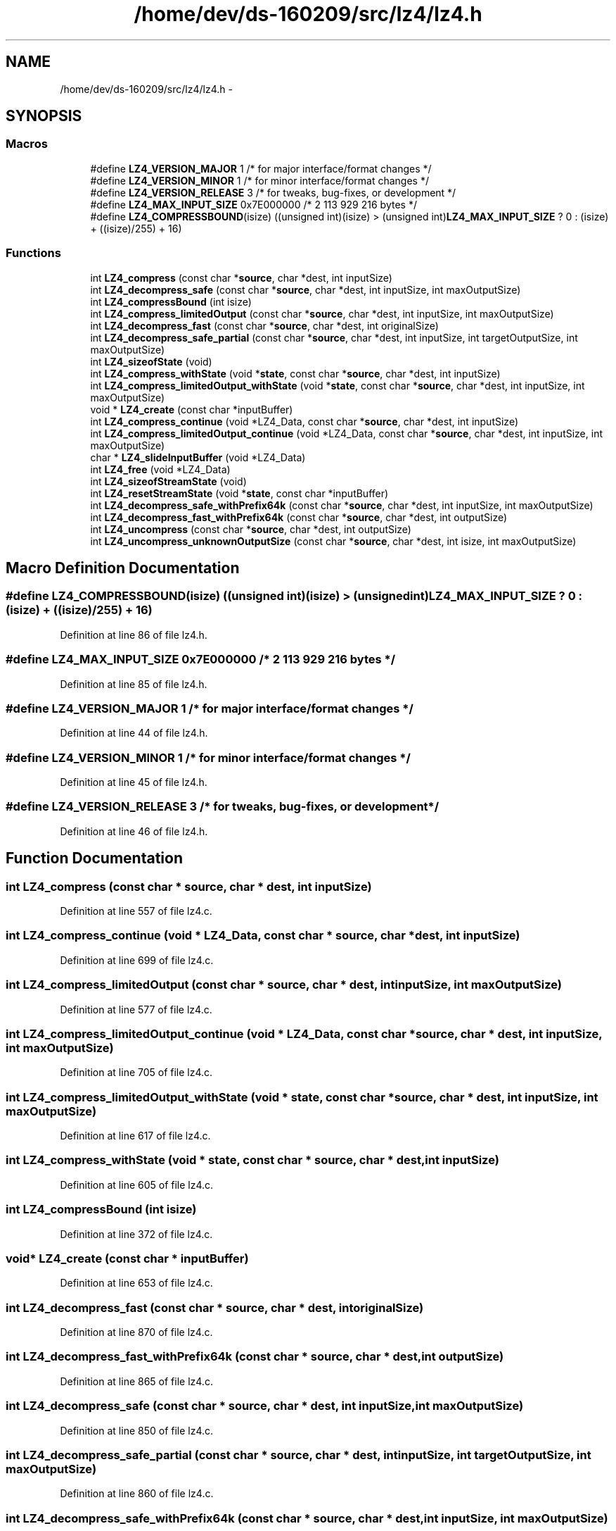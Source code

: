 .TH "/home/dev/ds-160209/src/lz4/lz4.h" 3 "Wed Feb 10 2016" "Version 1.0.0.0" "darksilk" \" -*- nroff -*-
.ad l
.nh
.SH NAME
/home/dev/ds-160209/src/lz4/lz4.h \- 
.SH SYNOPSIS
.br
.PP
.SS "Macros"

.in +1c
.ti -1c
.RI "#define \fBLZ4_VERSION_MAJOR\fP   1    /* for major interface/format changes  */"
.br
.ti -1c
.RI "#define \fBLZ4_VERSION_MINOR\fP   1    /* for minor interface/format changes  */"
.br
.ti -1c
.RI "#define \fBLZ4_VERSION_RELEASE\fP   3    /* for tweaks, bug-fixes, or development */"
.br
.ti -1c
.RI "#define \fBLZ4_MAX_INPUT_SIZE\fP   0x7E000000   /* 2 113 929 216 bytes */"
.br
.ti -1c
.RI "#define \fBLZ4_COMPRESSBOUND\fP(isize)   ((unsigned int)(isize) > (unsigned int)\fBLZ4_MAX_INPUT_SIZE\fP ? 0 : (isize) + ((isize)/255) + 16)"
.br
.in -1c
.SS "Functions"

.in +1c
.ti -1c
.RI "int \fBLZ4_compress\fP (const char *\fBsource\fP, char *dest, int inputSize)"
.br
.ti -1c
.RI "int \fBLZ4_decompress_safe\fP (const char *\fBsource\fP, char *dest, int inputSize, int maxOutputSize)"
.br
.ti -1c
.RI "int \fBLZ4_compressBound\fP (int isize)"
.br
.ti -1c
.RI "int \fBLZ4_compress_limitedOutput\fP (const char *\fBsource\fP, char *dest, int inputSize, int maxOutputSize)"
.br
.ti -1c
.RI "int \fBLZ4_decompress_fast\fP (const char *\fBsource\fP, char *dest, int originalSize)"
.br
.ti -1c
.RI "int \fBLZ4_decompress_safe_partial\fP (const char *\fBsource\fP, char *dest, int inputSize, int targetOutputSize, int maxOutputSize)"
.br
.ti -1c
.RI "int \fBLZ4_sizeofState\fP (void)"
.br
.ti -1c
.RI "int \fBLZ4_compress_withState\fP (void *\fBstate\fP, const char *\fBsource\fP, char *dest, int inputSize)"
.br
.ti -1c
.RI "int \fBLZ4_compress_limitedOutput_withState\fP (void *\fBstate\fP, const char *\fBsource\fP, char *dest, int inputSize, int maxOutputSize)"
.br
.ti -1c
.RI "void * \fBLZ4_create\fP (const char *inputBuffer)"
.br
.ti -1c
.RI "int \fBLZ4_compress_continue\fP (void *LZ4_Data, const char *\fBsource\fP, char *dest, int inputSize)"
.br
.ti -1c
.RI "int \fBLZ4_compress_limitedOutput_continue\fP (void *LZ4_Data, const char *\fBsource\fP, char *dest, int inputSize, int maxOutputSize)"
.br
.ti -1c
.RI "char * \fBLZ4_slideInputBuffer\fP (void *LZ4_Data)"
.br
.ti -1c
.RI "int \fBLZ4_free\fP (void *LZ4_Data)"
.br
.ti -1c
.RI "int \fBLZ4_sizeofStreamState\fP (void)"
.br
.ti -1c
.RI "int \fBLZ4_resetStreamState\fP (void *\fBstate\fP, const char *inputBuffer)"
.br
.ti -1c
.RI "int \fBLZ4_decompress_safe_withPrefix64k\fP (const char *\fBsource\fP, char *dest, int inputSize, int maxOutputSize)"
.br
.ti -1c
.RI "int \fBLZ4_decompress_fast_withPrefix64k\fP (const char *\fBsource\fP, char *dest, int outputSize)"
.br
.ti -1c
.RI "int \fBLZ4_uncompress\fP (const char *\fBsource\fP, char *dest, int outputSize)"
.br
.ti -1c
.RI "int \fBLZ4_uncompress_unknownOutputSize\fP (const char *\fBsource\fP, char *dest, int isize, int maxOutputSize)"
.br
.in -1c
.SH "Macro Definition Documentation"
.PP 
.SS "#define LZ4_COMPRESSBOUND(isize)   ((unsigned int)(isize) > (unsigned int)\fBLZ4_MAX_INPUT_SIZE\fP ? 0 : (isize) + ((isize)/255) + 16)"

.PP
Definition at line 86 of file lz4\&.h\&.
.SS "#define LZ4_MAX_INPUT_SIZE   0x7E000000   /* 2 113 929 216 bytes */"

.PP
Definition at line 85 of file lz4\&.h\&.
.SS "#define LZ4_VERSION_MAJOR   1    /* for major interface/format changes  */"

.PP
Definition at line 44 of file lz4\&.h\&.
.SS "#define LZ4_VERSION_MINOR   1    /* for minor interface/format changes  */"

.PP
Definition at line 45 of file lz4\&.h\&.
.SS "#define LZ4_VERSION_RELEASE   3    /* for tweaks, bug-fixes, or development */"

.PP
Definition at line 46 of file lz4\&.h\&.
.SH "Function Documentation"
.PP 
.SS "int LZ4_compress (const char * source, char * dest, int inputSize)"

.PP
Definition at line 557 of file lz4\&.c\&.
.SS "int LZ4_compress_continue (void * LZ4_Data, const char * source, char * dest, int inputSize)"

.PP
Definition at line 699 of file lz4\&.c\&.
.SS "int LZ4_compress_limitedOutput (const char * source, char * dest, int inputSize, int maxOutputSize)"

.PP
Definition at line 577 of file lz4\&.c\&.
.SS "int LZ4_compress_limitedOutput_continue (void * LZ4_Data, const char * source, char * dest, int inputSize, int maxOutputSize)"

.PP
Definition at line 705 of file lz4\&.c\&.
.SS "int LZ4_compress_limitedOutput_withState (void * state, const char * source, char * dest, int inputSize, int maxOutputSize)"

.PP
Definition at line 617 of file lz4\&.c\&.
.SS "int LZ4_compress_withState (void * state, const char * source, char * dest, int inputSize)"

.PP
Definition at line 605 of file lz4\&.c\&.
.SS "int LZ4_compressBound (int isize)"

.PP
Definition at line 372 of file lz4\&.c\&.
.SS "void* LZ4_create (const char * inputBuffer)"

.PP
Definition at line 653 of file lz4\&.c\&.
.SS "int LZ4_decompress_fast (const char * source, char * dest, int originalSize)"

.PP
Definition at line 870 of file lz4\&.c\&.
.SS "int LZ4_decompress_fast_withPrefix64k (const char * source, char * dest, int outputSize)"

.PP
Definition at line 865 of file lz4\&.c\&.
.SS "int LZ4_decompress_safe (const char * source, char * dest, int inputSize, int maxOutputSize)"

.PP
Definition at line 850 of file lz4\&.c\&.
.SS "int LZ4_decompress_safe_partial (const char * source, char * dest, int inputSize, int targetOutputSize, int maxOutputSize)"

.PP
Definition at line 860 of file lz4\&.c\&.
.SS "int LZ4_decompress_safe_withPrefix64k (const char * source, char * dest, int inputSize, int maxOutputSize)"

.PP
Definition at line 855 of file lz4\&.c\&.
.SS "int LZ4_free (void * LZ4_Data)"

.PP
Definition at line 661 of file lz4\&.c\&.
.SS "int LZ4_resetStreamState (void * state, const char * inputBuffer)"

.PP
Definition at line 646 of file lz4\&.c\&.
.SS "int LZ4_sizeofState (void)"

.PP
Definition at line 602 of file lz4\&.c\&.
.SS "int LZ4_sizeofStreamState (void)"

.PP
Definition at line 633 of file lz4\&.c\&.
.SS "char* LZ4_slideInputBuffer (void * LZ4_Data)"

.PP
Definition at line 668 of file lz4\&.c\&.
.SS "int LZ4_uncompress (const char * source, char * dest, int outputSize)"

.PP
Definition at line 879 of file lz4\&.c\&.
.SS "int LZ4_uncompress_unknownOutputSize (const char * source, char * dest, int isize, int maxOutputSize)"

.PP
Definition at line 880 of file lz4\&.c\&.
.SH "Author"
.PP 
Generated automatically by Doxygen for darksilk from the source code\&.
